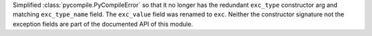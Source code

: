 Simplified :class:`pycompile.PyCompileError` so that it no longer has the redundant ``exc_type`` constructor arg and matching ``exc_type_name`` field. The ``exc_value`` field was renamed to ``exc``.  Neither the constructor signature not the exception fields are part of the documented API of this module.